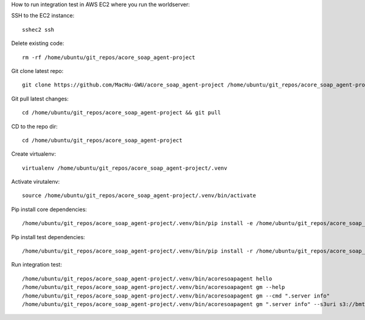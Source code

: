 How to run integration test in AWS EC2 where you run the worldserver:

SSH to the EC2 instance::

    sshec2 ssh

Delete existing code::

    rm -rf /home/ubuntu/git_repos/acore_soap_agent-project

Git clone latest repo::

    git clone https://github.com/MacHu-GWU/acore_soap_agent-project /home/ubuntu/git_repos/acore_soap_agent-project

Git pull latest changes::

    cd /home/ubuntu/git_repos/acore_soap_agent-project && git pull

CD to the repo dir::

    cd /home/ubuntu/git_repos/acore_soap_agent-project

Create virtualenv::

    virtualenv /home/ubuntu/git_repos/acore_soap_agent-project/.venv

Activate virutalenv::

    source /home/ubuntu/git_repos/acore_soap_agent-project/.venv/bin/activate

Pip install core dependencies::

    /home/ubuntu/git_repos/acore_soap_agent-project/.venv/bin/pip install -e /home/ubuntu/git_repos/acore_soap_agent-project

Pip install test dependencies::

    /home/ubuntu/git_repos/acore_soap_agent-project/.venv/bin/pip install -r /home/ubuntu/git_repos/acore_soap_agent-project/requirements-test.txt

Run integration test::

    /home/ubuntu/git_repos/acore_soap_agent-project/.venv/bin/acoresoapagent hello
    /home/ubuntu/git_repos/acore_soap_agent-project/.venv/bin/acoresoapagent gm --help
    /home/ubuntu/git_repos/acore_soap_agent-project/.venv/bin/acoresoapagent gm --cmd ".server info"
    /home/ubuntu/git_repos/acore_soap_agent-project/.venv/bin/acoresoapagent gm ".server info" --s3uri s3://bmt-app-dev-us-east-1-data/projects/acore_soap_agent/int_test/server-info.json
